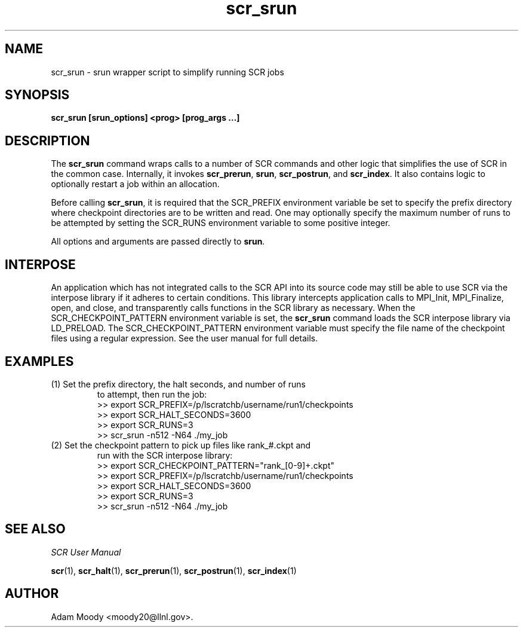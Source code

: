 .TH scr_srun 1  "" "SCR" "SCR"

.SH NAME
scr_srun \- srun wrapper script to simplify running SCR jobs

.SH SYNOPSIS
.TP
.B scr_srun [srun_options] <prog> [prog_args ...]

.SH DESCRIPTION
The \fBscr_srun\fR command wraps calls to a number of SCR commands and
other logic that simplifies the use of SCR in the common case.
Internally, it invokes \fBscr_prerun\fR, \fBsrun\fR, \fBscr_postrun\fR,
and \fBscr_index\fR.  It also contains logic to optionally restart
a job within an allocation.
.LP
Before calling \fBscr_srun\fR, it is required that the SCR_PREFIX environment
variable be set to specify the prefix directory where checkpoint directories
are to be written and read.  One may optionally specify the maximum number
of runs to be attempted by setting the SCR_RUNS environment variable to
some positive integer.
.LP
All options and arguments are passed directly to \fBsrun\fR.

.SH INTERPOSE
An application which has not integrated calls to the SCR API into its
source code may still be able to use SCR via the interpose library if
it adheres to certain conditions.  This library intercepts application
calls to MPI_Init, MPI_Finalize, open, and close, and transparently calls
functions in the SCR library as necessary.  When the SCR_CHECKPOINT_PATTERN
environment variable is set, the \fBscr_srun\fR command loads the SCR interpose
library via LD_PRELOAD.  The SCR_CHECKPOINT_PATTERN environment variable
must specify the file name of the checkpoint files using a regular
expression.  See the user manual for full details.

.SH EXAMPLES
.TP
(1) Set the prefix directory, the halt seconds, and number of runs
to attempt, then run the job:
.nf
>> export SCR_PREFIX=/p/lscratchb/username/run1/checkpoints
>> export SCR_HALT_SECONDS=3600
>> export SCR_RUNS=3
>> scr_srun -n512 -N64 ./my_job
.fi
.TP
(2) Set the checkpoint pattern to pick up files like rank_#.ckpt and
run with the SCR interpose library:
.nf
>> export SCR_CHECKPOINT_PATTERN="rank_[0-9]+.ckpt"
>> export SCR_PREFIX=/p/lscratchb/username/run1/checkpoints
>> export SCR_HALT_SECONDS=3600
>> export SCR_RUNS=3
>> scr_srun -n512 -N64 ./my_job
.fi

.SH SEE ALSO
\fISCR User Manual\fR
.LP
\fBscr\fR(1), \fBscr_halt\fR(1), \fBscr_prerun\fR(1),
\fBscr_postrun\fR(1), \fBscr_index\fR(1)

.SH AUTHOR
Adam Moody <moody20@llnl.gov>.
